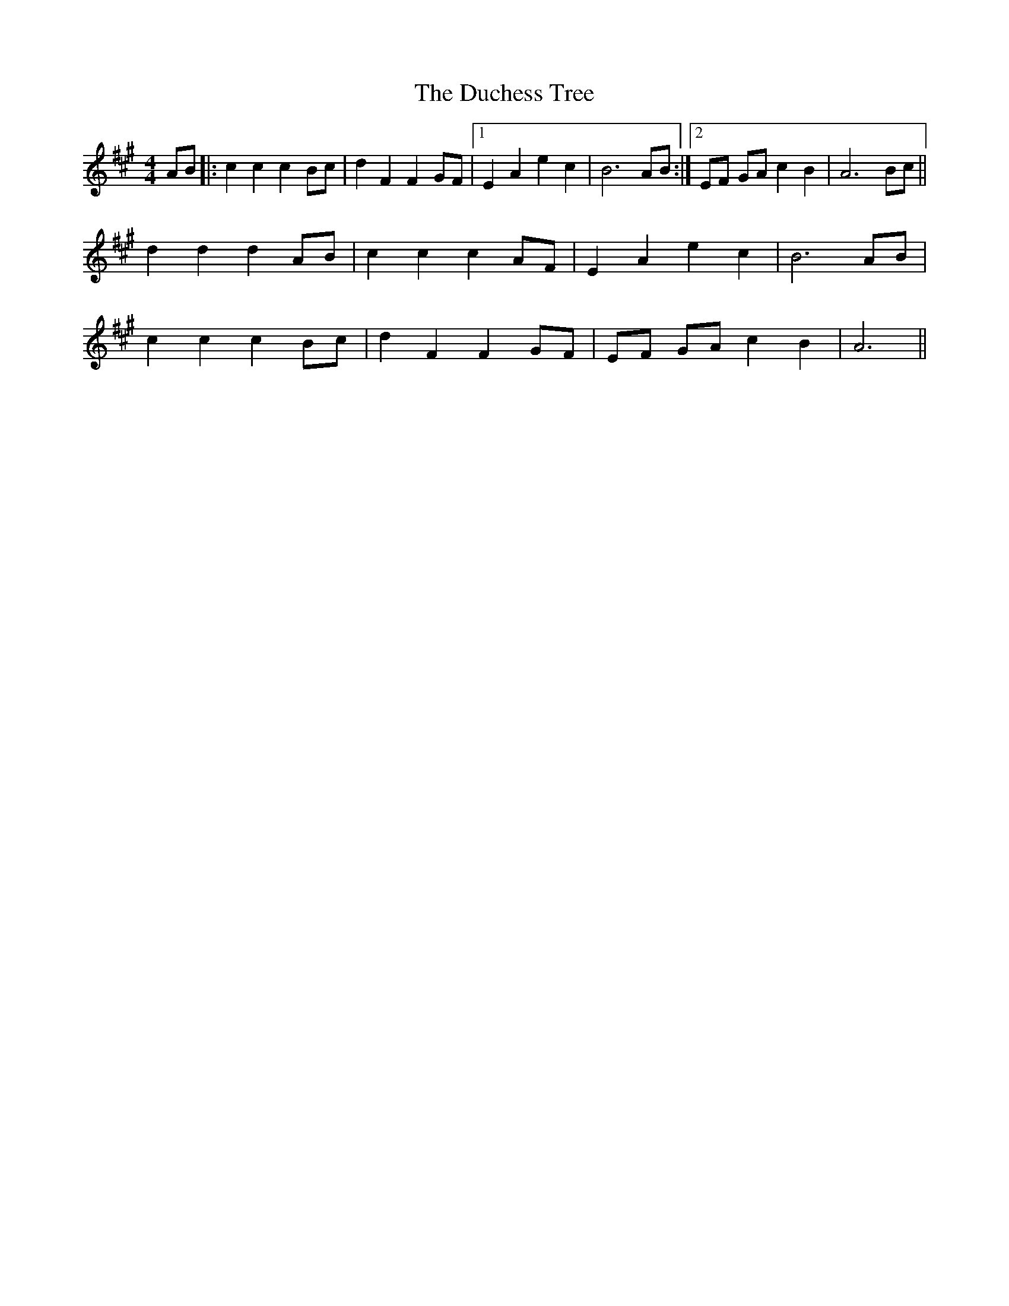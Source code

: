 X: 11074
T: Duchess Tree, The
R: reel
M: 4/4
K: Amajor
AB|:c2 c2 c2 Bc|d2 F2 F2 GF|1 E2 A2 e2 c2|B6AB:|2 EF GAc2 B2|A6 Bc||
d2 d2 d2 AB|c2 c2 c2 AF|E2 A2 e2 c2|B6AB|
c2 c2 c2 Bc|d2 F2 F2 GF|EF GA c2 B2|A6||

